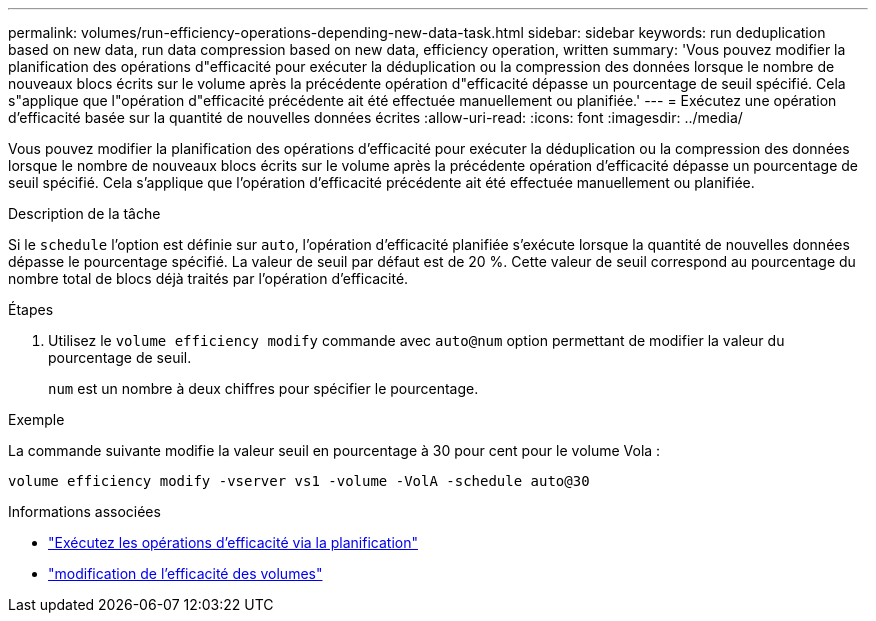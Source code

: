 ---
permalink: volumes/run-efficiency-operations-depending-new-data-task.html 
sidebar: sidebar 
keywords: run deduplication based on new data, run data compression based on new data, efficiency operation, written 
summary: 'Vous pouvez modifier la planification des opérations d"efficacité pour exécuter la déduplication ou la compression des données lorsque le nombre de nouveaux blocs écrits sur le volume après la précédente opération d"efficacité dépasse un pourcentage de seuil spécifié. Cela s"applique que l"opération d"efficacité précédente ait été effectuée manuellement ou planifiée.' 
---
= Exécutez une opération d'efficacité basée sur la quantité de nouvelles données écrites
:allow-uri-read: 
:icons: font
:imagesdir: ../media/


[role="lead"]
Vous pouvez modifier la planification des opérations d'efficacité pour exécuter la déduplication ou la compression des données lorsque le nombre de nouveaux blocs écrits sur le volume après la précédente opération d'efficacité dépasse un pourcentage de seuil spécifié. Cela s'applique que l'opération d'efficacité précédente ait été effectuée manuellement ou planifiée.

.Description de la tâche
Si le `schedule` l'option est définie sur `auto`, l'opération d'efficacité planifiée s'exécute lorsque la quantité de nouvelles données dépasse le pourcentage spécifié. La valeur de seuil par défaut est de 20 %. Cette valeur de seuil correspond au pourcentage du nombre total de blocs déjà traités par l'opération d'efficacité.

.Étapes
. Utilisez le `volume efficiency modify` commande avec `auto@num` option permettant de modifier la valeur du pourcentage de seuil.
+
`num` est un nombre à deux chiffres pour spécifier le pourcentage.



.Exemple
La commande suivante modifie la valeur seuil en pourcentage à 30 pour cent pour le volume Vola :

`volume efficiency modify -vserver vs1 -volume -VolA -schedule auto@30`

.Informations associées
* link:run-efficiency-operations-scheduling-task.html["Exécutez les opérations d'efficacité via la planification"]
* link:https://docs.netapp.com/us-en/ontap-cli/volume-efficiency-modify.html["modification de l'efficacité des volumes"^]


